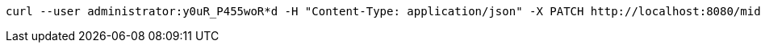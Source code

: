 :page-visibility: hidden
[source,bash]
----
curl --user administrator:y0uR_P455woR*d -H "Content-Type: application/json" -X PATCH http://localhost:8080/midpoint/ws/rest/reports/4de173d5-4dff-4e4f-bfb8-47f951f26637 --data-binary @pathToMidpointGit\samples\rest\modify-attribute-gen.json -v
----
